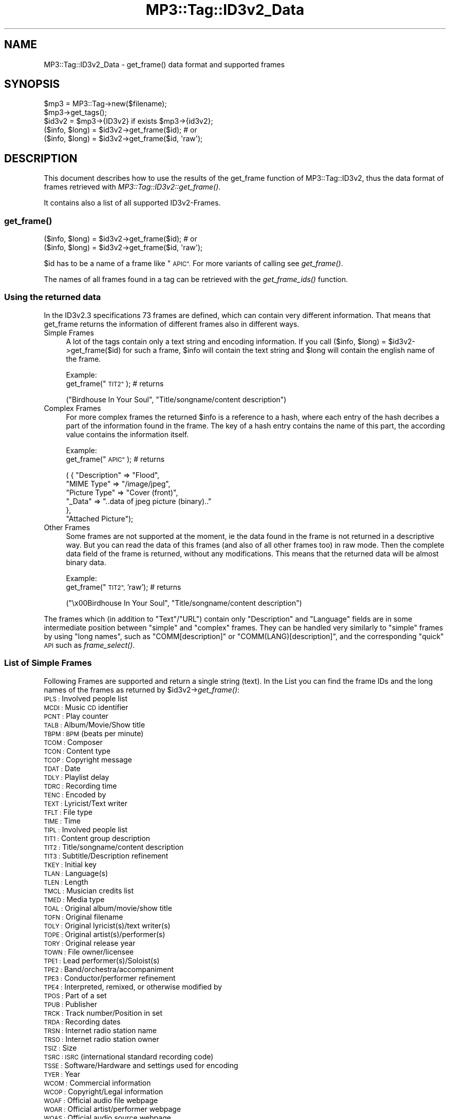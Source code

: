.\" Automatically generated by Pod::Man 4.09 (Pod::Simple 3.35)
.\"
.\" Standard preamble:
.\" ========================================================================
.de Sp \" Vertical space (when we can't use .PP)
.if t .sp .5v
.if n .sp
..
.de Vb \" Begin verbatim text
.ft CW
.nf
.ne \\$1
..
.de Ve \" End verbatim text
.ft R
.fi
..
.\" Set up some character translations and predefined strings.  \*(-- will
.\" give an unbreakable dash, \*(PI will give pi, \*(L" will give a left
.\" double quote, and \*(R" will give a right double quote.  \*(C+ will
.\" give a nicer C++.  Capital omega is used to do unbreakable dashes and
.\" therefore won't be available.  \*(C` and \*(C' expand to `' in nroff,
.\" nothing in troff, for use with C<>.
.tr \(*W-
.ds C+ C\v'-.1v'\h'-1p'\s-2+\h'-1p'+\s0\v'.1v'\h'-1p'
.ie n \{\
.    ds -- \(*W-
.    ds PI pi
.    if (\n(.H=4u)&(1m=24u) .ds -- \(*W\h'-12u'\(*W\h'-12u'-\" diablo 10 pitch
.    if (\n(.H=4u)&(1m=20u) .ds -- \(*W\h'-12u'\(*W\h'-8u'-\"  diablo 12 pitch
.    ds L" ""
.    ds R" ""
.    ds C` ""
.    ds C' ""
'br\}
.el\{\
.    ds -- \|\(em\|
.    ds PI \(*p
.    ds L" ``
.    ds R" ''
.    ds C`
.    ds C'
'br\}
.\"
.\" Escape single quotes in literal strings from groff's Unicode transform.
.ie \n(.g .ds Aq \(aq
.el       .ds Aq '
.\"
.\" If the F register is >0, we'll generate index entries on stderr for
.\" titles (.TH), headers (.SH), subsections (.SS), items (.Ip), and index
.\" entries marked with X<> in POD.  Of course, you'll have to process the
.\" output yourself in some meaningful fashion.
.\"
.\" Avoid warning from groff about undefined register 'F'.
.de IX
..
.if !\nF .nr F 0
.if \nF>0 \{\
.    de IX
.    tm Index:\\$1\t\\n%\t"\\$2"
..
.    if !\nF==2 \{\
.        nr % 0
.        nr F 2
.    \}
.\}
.\" ========================================================================
.\"
.IX Title "MP3::Tag::ID3v2_Data 3"
.TH MP3::Tag::ID3v2_Data 3 "2024-05-18" "perl v5.26.1" "User Contributed Perl Documentation"
.\" For nroff, turn off justification.  Always turn off hyphenation; it makes
.\" way too many mistakes in technical documents.
.if n .ad l
.nh
.SH "NAME"
MP3::Tag::ID3v2_Data \- get_frame() data format and supported frames
.SH "SYNOPSIS"
.IX Header "SYNOPSIS"
.Vb 3
\&  $mp3 = MP3::Tag\->new($filename);
\&  $mp3\->get_tags();
\&  $id3v2 = $mp3\->{ID3v2} if exists $mp3\->{id3v2};
\&
\&  ($info, $long) = $id3v2\->get_frame($id);    # or
\&
\&  ($info, $long) = $id3v2\->get_frame($id, \*(Aqraw\*(Aq);
.Ve
.SH "DESCRIPTION"
.IX Header "DESCRIPTION"
This document describes how to use the results of the get_frame function of 
MP3::Tag::ID3v2, thus the data format of frames retrieved with 
\&\fIMP3::Tag::ID3v2::get_frame()\fR.
.PP
It contains also a list of all supported ID3v2\-Frames.
.SS "\fIget_frame()\fP"
.IX Subsection "get_frame()"
.Vb 1
\& ($info, $long) = $id3v2\->get_frame($id);    # or
\& 
\& ($info, $long) = $id3v2\->get_frame($id, \*(Aqraw\*(Aq);
.Ve
.PP
\&\f(CW$id\fR has to be a name of a frame like \*(L"\s-1APIC\*(R".\s0  For more variants of calling
see \fIget_frame()\fR.
.PP
The names of all frames found in a tag can be retrieved with the \fIget_frame_ids()\fR function.
.SS "Using the returned data"
.IX Subsection "Using the returned data"
In the ID3v2.3 specifications 73 frames are defined, which can contain very
different information. That means that get_frame returns the information
of different frames also in different ways.
.IP "Simple Frames" 4
.IX Item "Simple Frames"
A lot of the tags contain only a text string and encoding information. If
you call ($info, \f(CW$long\fR) = \f(CW$id3v2\fR\->get_frame($id) for such a frame, \f(CW$info\fR will contain
the text string and \f(CW$long\fR will contain the english name of the frame.
.Sp
Example:
  get_frame(\*(L"\s-1TIT2\*(R"\s0);     # returns
.Sp
.Vb 1
\&  ("Birdhouse In Your Soul", "Title/songname/content description")
.Ve
.IP "Complex Frames" 4
.IX Item "Complex Frames"
For more complex frames the returned \f(CW$info\fR is a reference to a hash, where
each entry of the hash decribes a part of the information found in the
frame. The key of a hash entry contains the name of this part, the according
value contains the information itself.
.Sp
Example:
  get_frame(\*(L"\s-1APIC\*(R"\s0);     # returns
.Sp
.Vb 6
\&  ( { "Description" => "Flood", 
\&      "MIME Type" => "/image/jpeg", 
\&      "Picture Type" => "Cover (front)",
\&      "_Data" => "..data of jpeg picture (binary).."
\&     },
\&   "Attached Picture");
.Ve
.IP "Other Frames" 4
.IX Item "Other Frames"
Some frames are not supported at the moment, ie the data found in the frame
is not returned in a descriptive way. But you can read the data of this
frames (and also of all other frames too) in raw mode. Then the complete
data field of the frame is returned, without any modifications. This means
that the returned data will be almost binary data.
.Sp
Example:
  get_frame(\*(L"\s-1TIT2\*(R",\s0 'raw');    # returns
.Sp
.Vb 1
\&  ("\ex00Birdhouse In Your Soul", "Title/songname/content description")
.Ve
.PP
The frames which (in addition to \f(CW\*(C`Text\*(C'\fR/\f(CW\*(C`URL\*(C'\fR) contain only
\&\f(CW\*(C`Description\*(C'\fR and \f(CW\*(C`Language\*(C'\fR fields are in some intermediate position
between \*(L"simple\*(R" and \*(L"complex\*(R" frames.  They can be handled very similarly
to \*(L"simple\*(R" frames by using \*(L"long names\*(R", such as \f(CW\*(C`COMM[description]\*(C'\fR
or \f(CW\*(C`COMM(LANG)[description]\*(C'\fR, and the corresponding \*(L"quick\*(R" \s-1API\s0 such
as \fIframe_select()\fR.
.SS "List of Simple Frames"
.IX Subsection "List of Simple Frames"
Following Frames are supported 
and return a single string (text). In the List you can find the frame IDs 
and the long names of the frames as returned by \f(CW$id3v2\fR\->\fIget_frame()\fR:
.IP "\s-1IPLS :\s0 Involved people list" 4
.IX Item "IPLS : Involved people list"
.PD 0
.IP "\s-1MCDI :\s0 Music \s-1CD\s0 identifier" 4
.IX Item "MCDI : Music CD identifier"
.IP "\s-1PCNT :\s0 Play counter" 4
.IX Item "PCNT : Play counter"
.IP "\s-1TALB :\s0 Album/Movie/Show title" 4
.IX Item "TALB : Album/Movie/Show title"
.IP "\s-1TBPM : BPM\s0 (beats per minute)" 4
.IX Item "TBPM : BPM (beats per minute)"
.IP "\s-1TCOM :\s0 Composer" 4
.IX Item "TCOM : Composer"
.IP "\s-1TCON :\s0 Content type" 4
.IX Item "TCON : Content type"
.IP "\s-1TCOP :\s0 Copyright message" 4
.IX Item "TCOP : Copyright message"
.IP "\s-1TDAT :\s0 Date" 4
.IX Item "TDAT : Date"
.IP "\s-1TDLY :\s0 Playlist delay" 4
.IX Item "TDLY : Playlist delay"
.IP "\s-1TDRC :\s0 Recording time" 4
.IX Item "TDRC : Recording time"
.IP "\s-1TENC :\s0 Encoded by" 4
.IX Item "TENC : Encoded by"
.IP "\s-1TEXT :\s0 Lyricist/Text writer" 4
.IX Item "TEXT : Lyricist/Text writer"
.IP "\s-1TFLT :\s0 File type" 4
.IX Item "TFLT : File type"
.IP "\s-1TIME :\s0 Time" 4
.IX Item "TIME : Time"
.IP "\s-1TIPL :\s0 Involved people list" 4
.IX Item "TIPL : Involved people list"
.IP "\s-1TIT1 :\s0 Content group description" 4
.IX Item "TIT1 : Content group description"
.IP "\s-1TIT2 :\s0 Title/songname/content description" 4
.IX Item "TIT2 : Title/songname/content description"
.IP "\s-1TIT3 :\s0 Subtitle/Description refinement" 4
.IX Item "TIT3 : Subtitle/Description refinement"
.IP "\s-1TKEY :\s0 Initial key" 4
.IX Item "TKEY : Initial key"
.IP "\s-1TLAN :\s0 Language(s)" 4
.IX Item "TLAN : Language(s)"
.IP "\s-1TLEN :\s0 Length" 4
.IX Item "TLEN : Length"
.IP "\s-1TMCL :\s0 Musician credits list" 4
.IX Item "TMCL : Musician credits list"
.IP "\s-1TMED :\s0 Media type" 4
.IX Item "TMED : Media type"
.IP "\s-1TOAL :\s0 Original album/movie/show title" 4
.IX Item "TOAL : Original album/movie/show title"
.IP "\s-1TOFN :\s0 Original filename" 4
.IX Item "TOFN : Original filename"
.IP "\s-1TOLY :\s0 Original lyricist(s)/text writer(s)" 4
.IX Item "TOLY : Original lyricist(s)/text writer(s)"
.IP "\s-1TOPE :\s0 Original artist(s)/performer(s)" 4
.IX Item "TOPE : Original artist(s)/performer(s)"
.IP "\s-1TORY :\s0 Original release year" 4
.IX Item "TORY : Original release year"
.IP "\s-1TOWN :\s0 File owner/licensee" 4
.IX Item "TOWN : File owner/licensee"
.IP "\s-1TPE1 :\s0 Lead performer(s)/Soloist(s)" 4
.IX Item "TPE1 : Lead performer(s)/Soloist(s)"
.IP "\s-1TPE2 :\s0 Band/orchestra/accompaniment" 4
.IX Item "TPE2 : Band/orchestra/accompaniment"
.IP "\s-1TPE3 :\s0 Conductor/performer refinement" 4
.IX Item "TPE3 : Conductor/performer refinement"
.IP "\s-1TPE4 :\s0 Interpreted, remixed, or otherwise modified by" 4
.IX Item "TPE4 : Interpreted, remixed, or otherwise modified by"
.IP "\s-1TPOS :\s0 Part of a set" 4
.IX Item "TPOS : Part of a set"
.IP "\s-1TPUB :\s0 Publisher" 4
.IX Item "TPUB : Publisher"
.IP "\s-1TRCK :\s0 Track number/Position in set" 4
.IX Item "TRCK : Track number/Position in set"
.IP "\s-1TRDA :\s0 Recording dates" 4
.IX Item "TRDA : Recording dates"
.IP "\s-1TRSN :\s0 Internet radio station name" 4
.IX Item "TRSN : Internet radio station name"
.IP "\s-1TRSO :\s0 Internet radio station owner" 4
.IX Item "TRSO : Internet radio station owner"
.IP "\s-1TSIZ :\s0 Size" 4
.IX Item "TSIZ : Size"
.IP "\s-1TSRC : ISRC\s0 (international standard recording code)" 4
.IX Item "TSRC : ISRC (international standard recording code)"
.IP "\s-1TSSE :\s0 Software/Hardware and settings used for encoding" 4
.IX Item "TSSE : Software/Hardware and settings used for encoding"
.IP "\s-1TYER :\s0 Year" 4
.IX Item "TYER : Year"
.IP "\s-1WCOM :\s0 Commercial information" 4
.IX Item "WCOM : Commercial information"
.IP "\s-1WCOP :\s0 Copyright/Legal information" 4
.IX Item "WCOP : Copyright/Legal information"
.IP "\s-1WOAF :\s0 Official audio file webpage" 4
.IX Item "WOAF : Official audio file webpage"
.IP "\s-1WOAR :\s0 Official artist/performer webpage" 4
.IX Item "WOAR : Official artist/performer webpage"
.IP "\s-1WOAS :\s0 Official audio source webpage" 4
.IX Item "WOAS : Official audio source webpage"
.IP "\s-1WORS :\s0 Official internet radio station homepage" 4
.IX Item "WORS : Official internet radio station homepage"
.IP "\s-1WPAY :\s0 Payment" 4
.IX Item "WPAY : Payment"
.IP "\s-1WPUB :\s0 Publishers official webpage" 4
.IX Item "WPUB : Publishers official webpage"
.PD
.SS "List of Complex Frames"
.IX Subsection "List of Complex Frames"
Following frames are supported and return a reference to a hash. The
list shows which keys can be found in the returned hash:
.IP "\s-1AENC :\s0 Audio encryption" 4
.IX Item "AENC : Audio encryption"
.Vb 1
\&  Keys: URL, Preview start, Preview length, _Data
.Ve
.IP "\s-1APIC :\s0 Attached picture" 4
.IX Item "APIC : Attached picture"
.Vb 1
\&  Keys: MIME type, Picture Type, Description, _Data
.Ve
.IP "\s-1COMM :\s0 Comments" 4
.IX Item "COMM : Comments"
.Vb 1
\&  Keys: Language, Description, Text
.Ve
.IP "\s-1COMR :\s0 Commercial frame" 4
.IX Item "COMR : Commercial frame"
.Vb 1
\&  Keys: Price, Valid until, URL, Received as, Name of Seller, Description, MIME type, _Logo
.Ve
.IP "\s-1ENCR :\s0 Encryption method registration" 4
.IX Item "ENCR : Encryption method registration"
.Vb 1
\&  Keys: Owner ID, Method symbol, _Data
.Ve
.IP "\s-1GEOB :\s0 General encapsulated object" 4
.IX Item "GEOB : General encapsulated object"
.Vb 1
\&  Keys: MIME type, Filename, Description, _Data
.Ve
.IP "\s-1GRID :\s0 Group identification registration" 4
.IX Item "GRID : Group identification registration"
.Vb 1
\&  Keys: Owner, Symbol, _Data
.Ve
.IP "\s-1LINK :\s0 Linked information" 4
.IX Item "LINK : Linked information"
.Vb 1
\&  Keys: ID, URL, Text
.Ve
.IP "\s-1OWNE :\s0 Ownership frame" 4
.IX Item "OWNE : Ownership frame"
.Vb 1
\&  Keys: Price payed, Date of purchase, Text
.Ve
.IP "\s-1POPM :\s0 Popularimeter" 4
.IX Item "POPM : Popularimeter"
.Vb 1
\&  Keys: URL, Rating, Counter
.Ve
.IP "\s-1PRIV :\s0 Private frame" 4
.IX Item "PRIV : Private frame"
.Vb 1
\&  Keys: Text, _Data
.Ve
.IP "\s-1RBUF :\s0 Recommended buffer size" 4
.IX Item "RBUF : Recommended buffer size"
.Vb 1
\&  Keys: Buffer size, Embedded info flag, Offset to next tag
.Ve
.IP "\s-1RVRB :\s0 Reverb" 4
.IX Item "RVRB : Reverb"
.Vb 1
\&  Keys: Reverb left (ms), Reverb right (ms), Reverb bounces (left), Reverb bounces (right), Reverb feedback (left to left), Reverb feedback (left to right), Reverb feedback (right to right), Reverb feedback (right to left), Premix left to right, Premix right to left
.Ve
.IP "\s-1SYTC :\s0 Synchronized tempo codes" 4
.IX Item "SYTC : Synchronized tempo codes"
.Vb 1
\&  Keys: Time Stamp Format, _Data
.Ve
.IP "\s-1TXXX :\s0 User defined text information frame" 4
.IX Item "TXXX : User defined text information frame"
.Vb 1
\&  Keys: Description, Text
.Ve
.IP "\s-1UFID :\s0 Unique file identifier" 4
.IX Item "UFID : Unique file identifier"
.Vb 1
\&  Keys: Text, _Data
.Ve
.IP "\s-1USER :\s0 Terms of use" 4
.IX Item "USER : Terms of use"
.Vb 1
\&  Keys: Language, Text
.Ve
.IP "\s-1USLT :\s0 Unsychronized lyric/text transcription" 4
.IX Item "USLT : Unsychronized lyric/text transcription"
.Vb 1
\&  Keys: Language, Description, Text
.Ve
.IP "\s-1WXXX :\s0 User defined \s-1URL\s0 link frame" 4
.IX Item "WXXX : User defined URL link frame"
.Vb 1
\&  Keys: Description, URL
.Ve
.SS "List of Other Frames"
.IX Subsection "List of Other Frames"
Following frames are only supported in raw mode:
.IP "\s-1CRM :\s0 Encrypted meta frame" 4
.IX Item "CRM : Encrypted meta frame"
.PD 0
.IP "\s-1EQUA :\s0 Equalization" 4
.IX Item "EQUA : Equalization"
.IP "\s-1ETCO :\s0 Event timing codes" 4
.IX Item "ETCO : Event timing codes"
.IP "\s-1LNK :\s0 Linked information" 4
.IX Item "LNK : Linked information"
.IP "\s-1MLLT : MPEG\s0 location lookup table" 4
.IX Item "MLLT : MPEG location lookup table"
.IP "\s-1PIC :\s0 Attached picture" 4
.IX Item "PIC : Attached picture"
.IP "\s-1POSS :\s0 Position synchronisation frame" 4
.IX Item "POSS : Position synchronisation frame"
.IP "\s-1RVAD :\s0 Relative volume adjustment" 4
.IX Item "RVAD : Relative volume adjustment"
.IP "\s-1SYLT :\s0 Synchronized lyric/text" 4
.IX Item "SYLT : Synchronized lyric/text"
.PD
.SH "SEE ALSO"
.IX Header "SEE ALSO"
MP3::Tag, MP3::Tag::ID3v2
